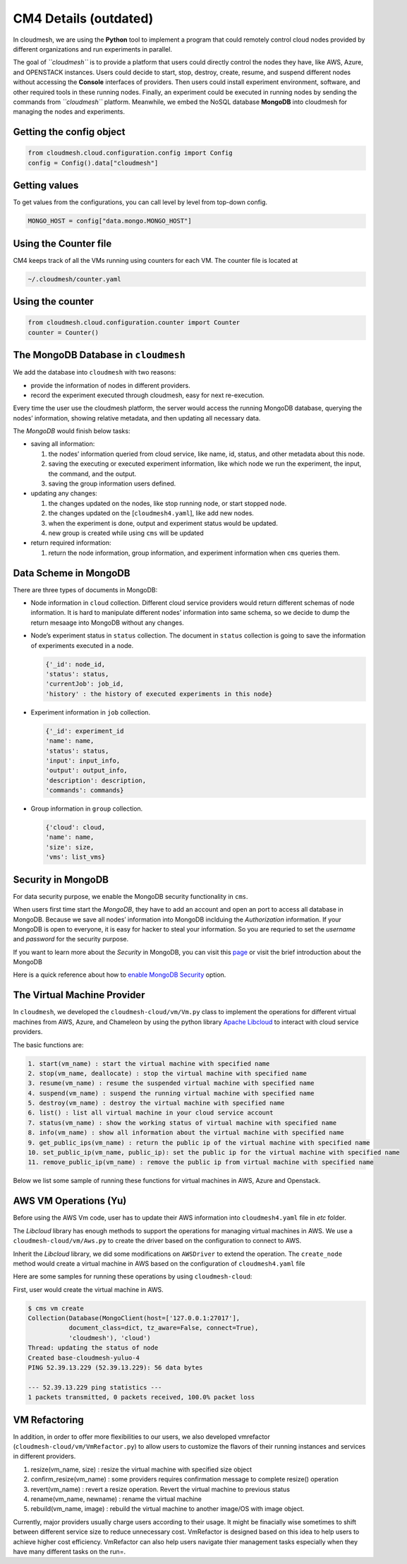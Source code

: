 CM4 Details (outdated)
======================

In cloudmesh, we are using the **Python** tool to implement a program
that could remotely control cloud nodes provided by different
organizations and run experiments in parallel.

The goal of *``cloudmesh``* is to provide a platform that users could
directly control the nodes they have, like AWS, Azure, and OPENSTACK
instances. Users could decide to start, stop, destroy, create, resume,
and suspend different nodes without accessing the **Console** interfaces
of providers. Then users could install experiment environment, software,
and other required tools in these running nodes. Finally, an experiment
could be executed in running nodes by sending the commands from
*``cloudmesh``* platform. Meanwhile, we embed the NoSQL database
**MongoDB** into cloudmesh for managing the nodes and experiments.

Getting the config object
-------------------------

.. code:: python

   from cloudmesh.cloud.configuration.config import Config
   config = Config().data["cloudmesh"]

Getting values
--------------

To get values from the configurations, you can call level by level from
top-down config.

.. code:: python

   MONGO_HOST = config["data.mongo.MONGO_HOST"]

Using the Counter file
----------------------

CM4 keeps track of all the VMs running using counters for each VM. The
counter file is located at

.. code:: bash

   ~/.cloudmesh/counter.yaml

Using the counter
-----------------

.. code:: python

   from cloudmesh.cloud.configuration.counter import Counter
   counter = Counter()

The MongoDB Database in ``cloudmesh``
-------------------------------------

We add the database into ``cloudmesh`` with two reasons:

-  provide the information of nodes in different providers.
-  record the experiment executed through cloudmesh, easy for next
   re-execution.

Every time the user use the cloudmesh platform, the server would access
the running MongoDB database, querying the nodes’ information, showing
relative metadata, and then updating all necessary data.

The *MongoDB* would finish below tasks:

-  saving all information:

   1. the nodes’ information queried from cloud service, like name, id,
      status, and other metadata about this node.
   2. saving the executing or executed experiment information, like
      which node we run the experiment, the input, the command, and the
      output.
   3. saving the group information users defined.

-  updating any changes:

   1. the changes updated on the nodes, like stop running node, or start
      stopped node.
   2. the changes updated on the [``cloudmesh4.yaml``], like add new
      nodes.
   3. when the experiment is done, output and experiment status would be
      updated.
   4. new group is created while using ``cms`` will be updated

-  return required information:

   1. return the node information, group information, and experiment
      information when ``cms`` queries them.

Data Scheme in MongoDB
----------------------

There are three types of documents in MongoDB:

-  Node information in ``cloud`` collection. Different cloud service
   providers would return different schemas of node information. It is
   hard to manipulate different nodes’ information into same schema, so
   we decide to dump the return mesaage into MongoDB without any
   changes.

-  Node’s experiment status in ``status`` collection. The document in
   ``status`` collection is going to save the information of experiments
   executed in a node.

   .. code:: text

      {'_id': node_id,
      'status': status,
      'currentJob': job_id,
      'history' : the history of executed experiments in this node}

-  Experiment information in ``job`` collection.

   .. code:: text

      {'_id': experiment_id
      'name': name,
      'status': status,
      'input': input_info,
      'output': output_info,
      'description': description,
      'commands': commands}

-  Group information in ``group`` collection.

   .. code:: text

      {'cloud': cloud,
      'name': name,
      'size': size,
      'vms': list_vms}

Security in MongoDB
-------------------

For data security purpose, we enable the MongoDB security functionality
in ``cms``.

When users first time start the *MongoDB*, they have to add an account
and open an port to access all database in MongoDB. Because we save all
nodes’ information into MongoDB inclduing the *Authorization*
information. If your MongoDB is open to everyone, it is easy for hacker
to steal your information. So you are requried to set the *username* and
*password* for the security purpose.

If you want to learn more about the *Security* in MongoDB, you can visit
this `page <https://docs.mongodb.com/manual/security/>`__ or visit the
brief introduction about the MongoDB

Here is a quick reference about how to `enable MongoDB
Security <https://medium.com/@raj_adroit/mongodb-enable-authentication-enable-access-control-e8a75a26d332>`__
option.

The Virtual Machine Provider
----------------------------

In ``cloudmesh``, we developed the ``cloudmesh-cloud/vm/Vm.py`` class to
implement the operations for different virtual machines from AWS, Azure,
and Chameleon by using the python library `Apache
Libcloud <https://libcloud.apache.org>`__ to interact with cloud service
providers.

The basic functions are:

.. code:: text

   1. start(vm_name) : start the virtual machine with specified name
   2. stop(vm_name, deallocate) : stop the virtual machine with specified name
   3. resume(vm_name) : resume the suspended virtual machine with specified name
   4. suspend(vm_name) : suspend the running virtual machine with specified name
   5. destroy(vm_name) : destroy the virtual machine with specified name
   6. list() : list all virtual machine in your cloud service account
   7. status(vm_name) : show the working status of virtual machine with specified name
   8. info(vm_name) : show all information about the virtual machine with specified name
   9. get_public_ips(vm_name) : return the public ip of the virtual machine with specified name
   10. set_public_ip(vm_name, public_ip): set the public ip for the virtual machine with specified name
   11. remove_public_ip(vm_name) : remove the public ip from virtual machine with specified name

Below we list some sample of running these functions for virtual
machines in AWS, Azure and Openstack.

AWS VM Operations (Yu)
----------------------

Before using the AWS Vm code, user has to update their AWS information
into ``cloudmesh4.yaml`` file in *etc* folder.

The *Libcloud* library has enough methods to support the operations for
managing virtual machines in AWS. We use a ``cloudmesh-cloud/vm/Aws.py``
to create the driver based on the configuration to connect to AWS.

Inherit the *Libcloud* library, we did some modifications on
``AWSDriver`` to extend the operation. The ``create_node`` method would
create a virtual machine in AWS based on the configuration of
``cloudmesh4.yaml`` file

Here are some samples for running these operations by using
``cloudmesh-cloud``:

First, user would create the virtual machine in AWS.

.. code:: bash

   $ cms vm create
   Collection(Database(MongoClient(host=['127.0.0.1:27017'],
              document_class=dict, tz_aware=False, connect=True),
              'cloudmesh'), 'cloud')
   Thread: updating the status of node
   Created base-cloudmesh-yuluo-4
   PING 52.39.13.229 (52.39.13.229): 56 data bytes

   --- 52.39.13.229 ping statistics ---
   1 packets transmitted, 0 packets received, 100.0% packet loss

VM Refactoring
--------------

In addition, in order to offer more flexibilities to our users, we also
developed vmrefactor (``cloudmesh-cloud/vm/VmRefactor.py``) to allow
users to customize the flavors of their running instances and services
in different providers.

1. resize(vm_name, size) : resize the virtual machine with specified
   size object
2. confirm_resize(vm_name) : some providers requires confirmation
   message to complete resize() operation
3. revert(vm_name) : revert a resize operation. Revert the virtual
   machine to previous status
4. rename(vm_name, newname) : rename the virtual machine
5. rebuild(vm_name, image) : rebuild the virtual machine to another
   image/OS with image object.

Currently, major providers usually charge users according to their
usage. It might be finacially wise sometimes to shift between different
service size to reduce unnecessary cost. VmRefactor is designed based on
this idea to help users to achieve higher cost efficiency. VmRefactor
can also help users navigate thier management tasks especially when they
have many different tasks on the run=.
